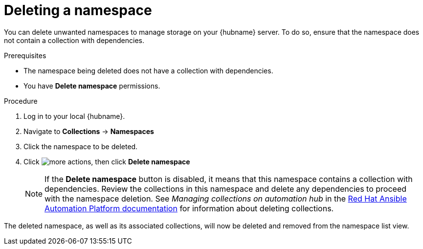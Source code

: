 // Module included in the following assemblies:
// assembly-working-with-namespaces.adoc
[id="proc-delete-namespace"]

= Deleting a namespace

You can delete unwanted namespaces to manage storage on your {hubname} server. To do so, ensure that the namespace does not contain a collection with dependencies.

.Prerequisites
* The namespace being deleted does not have a collection with dependencies.
* You have *Delete namespace* permissions.

.Procedure
. Log in to your local {hubname}.
. Navigate to *Collections* -> *Namespaces*
. Click the namespace to be deleted.
. Click image:images/more_actions.png[], then click *Delete namespace*
+
NOTE: If the *Delete namespace* button is disabled, it means that this namespace contains a collection with dependencies. Review the collections in this namespace and delete any dependencies to proceed with the namespace deletion. See _Managing collections on automation hub_ in the link:https://access.redhat.com/documentation/en-us/red_hat_ansible_automation_platform[Red Hat Ansible Automation Platform documentation] for information about deleting collections.

The deleted namespace, as well as its associated collections, will now be deleted and removed from the namespace list view.
